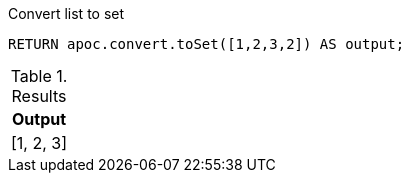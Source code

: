 .Convert list to set
[source,cypher]
----
RETURN apoc.convert.toSet([1,2,3,2]) AS output;
----

.Results
[opts="header",cols="1"]
|===
| Output
| [1, 2, 3]
|===
